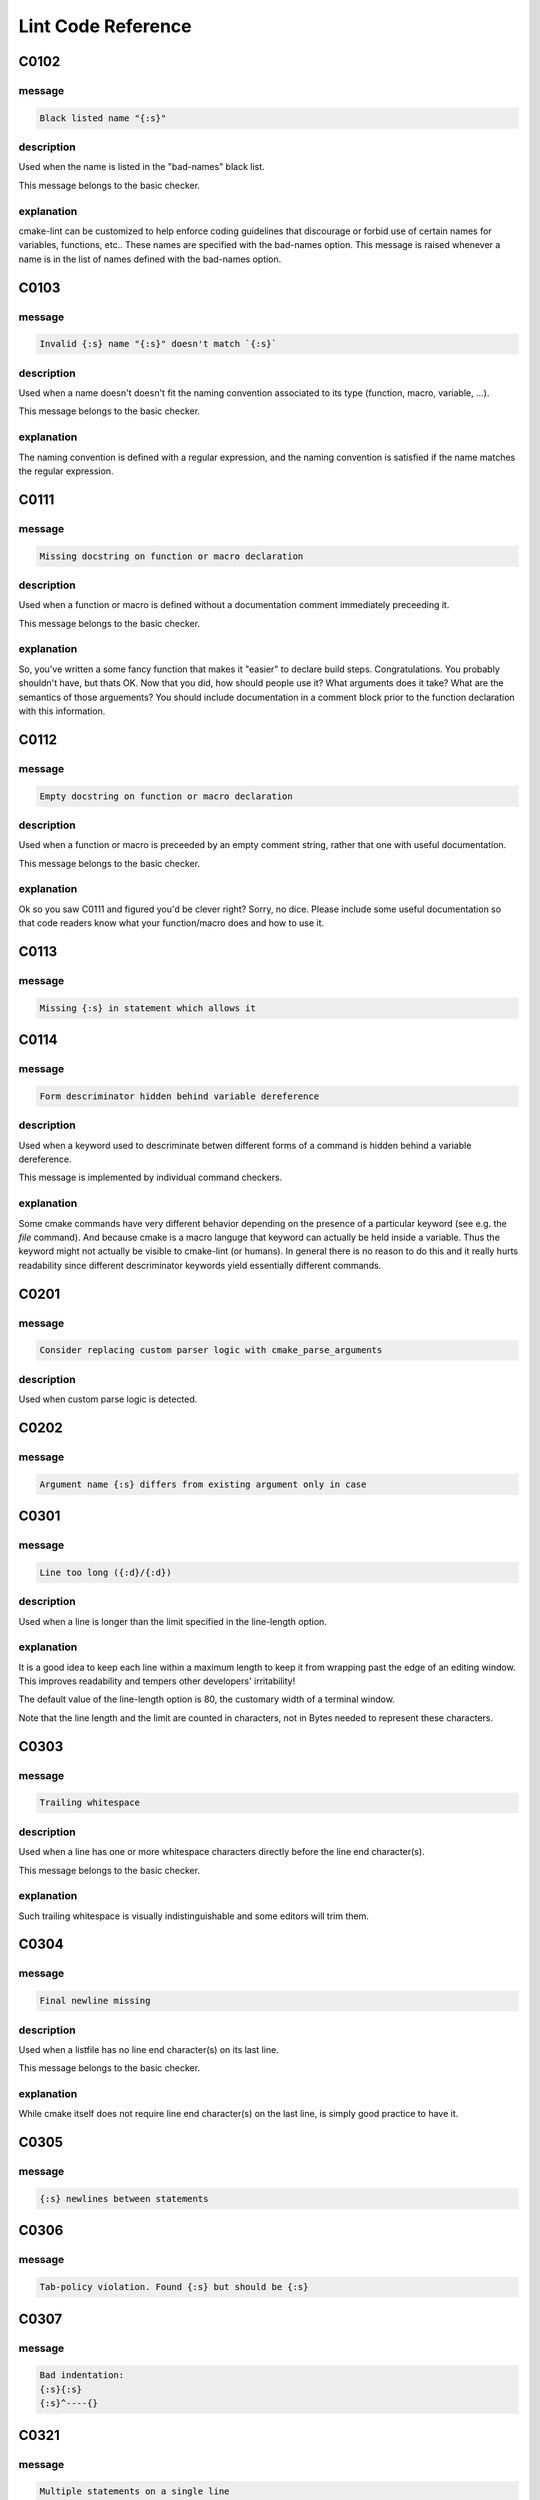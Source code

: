 
.. _lint-checks:

===================
Lint Code Reference
===================

.. _C0102:

-----
C0102
-----

message
-------

.. code:: 

    Black listed name "{:s}"


description
-----------

Used when the name is listed in the "bad-names" black list.

This message belongs to the basic checker.


explanation
-----------

cmake-lint can be customized to help enforce coding guidelines that discourage
or forbid use of certain names for variables, functions, etc.. These names are
specified with the bad-names option. This message is raised whenever a name is
in the list of names defined with the bad-names option.


.. _C0103:

-----
C0103
-----

message
-------

.. code:: 

    Invalid {:s} name "{:s}" doesn't match `{:s}`


description
-----------

Used when a name doesn't doesn't fit the naming convention associated to its
type (function, macro, variable, ...).

This message belongs to the basic checker.


explanation
-----------

The naming convention is defined with a regular expression, and the naming
convention is satisfied if the name matches the regular expression.


.. _C0111:

-----
C0111
-----

message
-------

.. code:: 

    Missing docstring on function or macro declaration


description
-----------

Used when a function or macro is defined without a documentation comment
immediately preceeding it.

This message belongs to the basic checker.


explanation
-----------

So, you've written a some fancy function that makes it "easier" to declare build
steps. Congratulations. You probably shouldn't have, but thats OK. Now that you
did, how should people use it? What arguments does it take? What are the
semantics of those arguements? You should include documentation in a comment
block prior to the function declaration with this information.


.. _C0112:

-----
C0112
-----

message
-------

.. code:: 

    Empty docstring on function or macro declaration


description
-----------

Used when a function or macro is preceeded by an empty comment string, rather
that one with useful documentation.

This message belongs to the basic checker.


explanation
-----------

Ok so you saw C0111 and figured you'd be clever right? Sorry, no dice. Please
include some useful documentation so that code readers know what your
function/macro does and how to use it.


.. _C0113:

-----
C0113
-----

message
-------

.. code:: 

    Missing {:s} in statement which allows it


.. _C0114:

-----
C0114
-----

message
-------

.. code:: 

    Form descriminator hidden behind variable dereference


description
-----------

Used when a keyword used to descriminate betwen different forms of a command is
hidden behind a variable dereference.

This message is implemented by individual command checkers.


explanation
-----------

Some cmake commands have very different behavior depending on the presence of
a particular keyword (see e.g. the `file` command). And because cmake is a
macro languge that keyword can actually be held inside a variable. Thus the
keyword might not actually be visible to cmake-lint (or humans). In general
there is no reason to do this and it really hurts readability since different
descriminator keywords yield essentially different commands.


.. _C0201:

-----
C0201
-----

message
-------

.. code:: 

    Consider replacing custom parser logic with cmake_parse_arguments


description
-----------

Used when custom parse logic is detected.


.. _C0202:

-----
C0202
-----

message
-------

.. code:: 

    Argument name {:s} differs from existing argument only in case


.. _C0301:

-----
C0301
-----

message
-------

.. code:: 

    Line too long ({:d}/{:d})


description
-----------

Used when a line is longer than the limit specified in the line-length
option.


explanation
-----------

It is a good idea to keep each line within a maximum length to keep it from
wrapping past the edge of an editing window. This improves readability and
tempers other developers' irritability!

The default value of the line-length option is 80, the customary width of a
terminal window.

Note that the line length and the limit are counted in characters, not in Bytes
needed to represent these characters.


.. _C0303:

-----
C0303
-----

message
-------

.. code:: 

    Trailing whitespace


description
-----------

Used when a line has one or more whitespace characters directly before the line
end character(s).

This message belongs to the basic checker.


explanation
-----------

Such trailing whitespace is visually indistinguishable and some editors will
trim them.


.. _C0304:

-----
C0304
-----

message
-------

.. code:: 

    Final newline missing


description
-----------

Used when a listfile has no line end character(s) on its last line.

This message belongs to the basic checker.


explanation
-----------

While cmake itself does not require line end character(s) on the last line,
is simply good practice to have it.


.. _C0305:

-----
C0305
-----

message
-------

.. code:: 

    {:s} newlines between statements


.. _C0306:

-----
C0306
-----

message
-------

.. code:: 

    Tab-policy violation. Found {:s} but should be {:s}


.. _C0307:

-----
C0307
-----

message
-------

.. code:: 

    Bad indentation:
    {:s}{:s}
    {:s}^----{}



.. _C0321:

-----
C0321
-----

message
-------

.. code:: 

    Multiple statements on a single line


.. _C0327:

-----
C0327
-----

message
-------

.. code:: 

    Wrong line ending ({:s})


description
-----------

Used when a line ends with the wrong line ending character. e.g. A line ends
with "\r\n" when configured for "\n".

This message belongs to the basic checker.


explanation
-----------

While cmake itself does not enforce a particular line ending, it is good
practice for a project to be consist with their line endings.


.. _E0011:

-----
E0011
-----

message
-------

.. code:: 

    Unrecognized file option {:s}


description
-----------

Used when an unrecognized pragma is encountered.


explanation
-----------

cmake-lint allows for some inline comments to supress warnings (among other
things). This lint is emitted if a bad option key is provided in such a pragma


.. _E0012:

-----
E0012
-----

message
-------

.. code:: 

    Bad option value {:s}


description
-----------

Used when a cmake-lint pragma is encountered which attempts to alter some option
in an invalid way.

This message belongs to the basic checker.


explanation
-----------

cmake-lint allows for some inline comments to supress warnings (among other
things). This lint is emitted if a bad option is provided to one of these
pragmas.


.. _E0103:

-----
E0103
-----

message
-------

.. code:: 

    {:s} outside of loop


description
-----------

Used when a break() or continue() statement is used outside a loop.

This message belongs to the basic checker.


.. _E0108:

-----
E0108
-----

message
-------

.. code:: 

    Duplicate argument name {:s} in function/macro definition


.. _E0109:

-----
E0109
-----

message
-------

.. code:: 

    Invalid argument name {:s} in function/macro definition


.. _E1120:

-----
E1120
-----

message
-------

.. code:: 

    Missing required positional argument


description
-----------

Used when a positional argument group expecting an exact number of arguments
is closed (by a parenthesis) before that number of arguments is found.

This message belongs to the basic checker.


.. _E1121:

-----
E1121
-----

message
-------

.. code:: 

    Too many positional arguments


description
-----------

Used when a positional argument is found when no argument group is expected.

This message is implemented by individual command checkers


.. _E1122:

-----
E1122
-----

message
-------

.. code:: 

    Duplicate keyword argument {:s}


description
-----------


Used when a keyword shows up more than once within an argument group. In
general, only COMMAND is allowed more than once.


.. _E1125:

-----
E1125
-----

message
-------

.. code:: 

    Missing required keyword argument {:s}


.. _E1126:

-----
E1126
-----

message
-------

.. code:: 

    Invalid form descriminator


description
-----------


Used when a keyword used to descriminate between different command forms is
ommitted.


.. _R0911:

-----
R0911
-----

message
-------

.. code:: 

    Too many return statements {:d}/{:d}


.. _R0912:

-----
R0912
-----

message
-------

.. code:: 

    Too many branches {:d}/{:d}


.. _R0913:

-----
R0913
-----

message
-------

.. code:: 

    Too many named arguments {:d}/{:d}


.. _R0914:

-----
R0914
-----

message
-------

.. code:: 

    Too many local variables {:d}/{:d}


.. _R0915:

-----
R0915
-----

message
-------

.. code:: 

    Too many statements {:d}/{:d}


.. _W0101:

-----
W0101
-----

message
-------

.. code:: 

    Unreachable code


.. _W0104:

-----
W0104
-----

message
-------

.. code:: 

    Use of deprecated command {:s}


.. _W0105:

-----
W0105
-----

message
-------

.. code:: 

    {:s} variable '{:s}' which matches a built-in except for case


description
-----------


This warning means that you are using a variable such as,
for example, `cmake_cxx_standard` which matches a builtin variable
(`CMAKE_CXX_STANDARD`) except for the case. If this was intentional, then it's
bad practice as it causes confusion (there are two variables in the namespace
with identical name except for case), though it was probably not intentional
and you probably aren't assigning to the correct variable.

This warning may be emitted for assignment (e.g. `set()` or `list()`) as
well as for variable expansion in an argument (e.g. `"${CMAKE_Cxx_STANDARD}"`).


.. _W0106:

-----
W0106
-----

message
-------

.. code:: 

    String looks like a variable reference missing an {:s} tag '{:s}'


